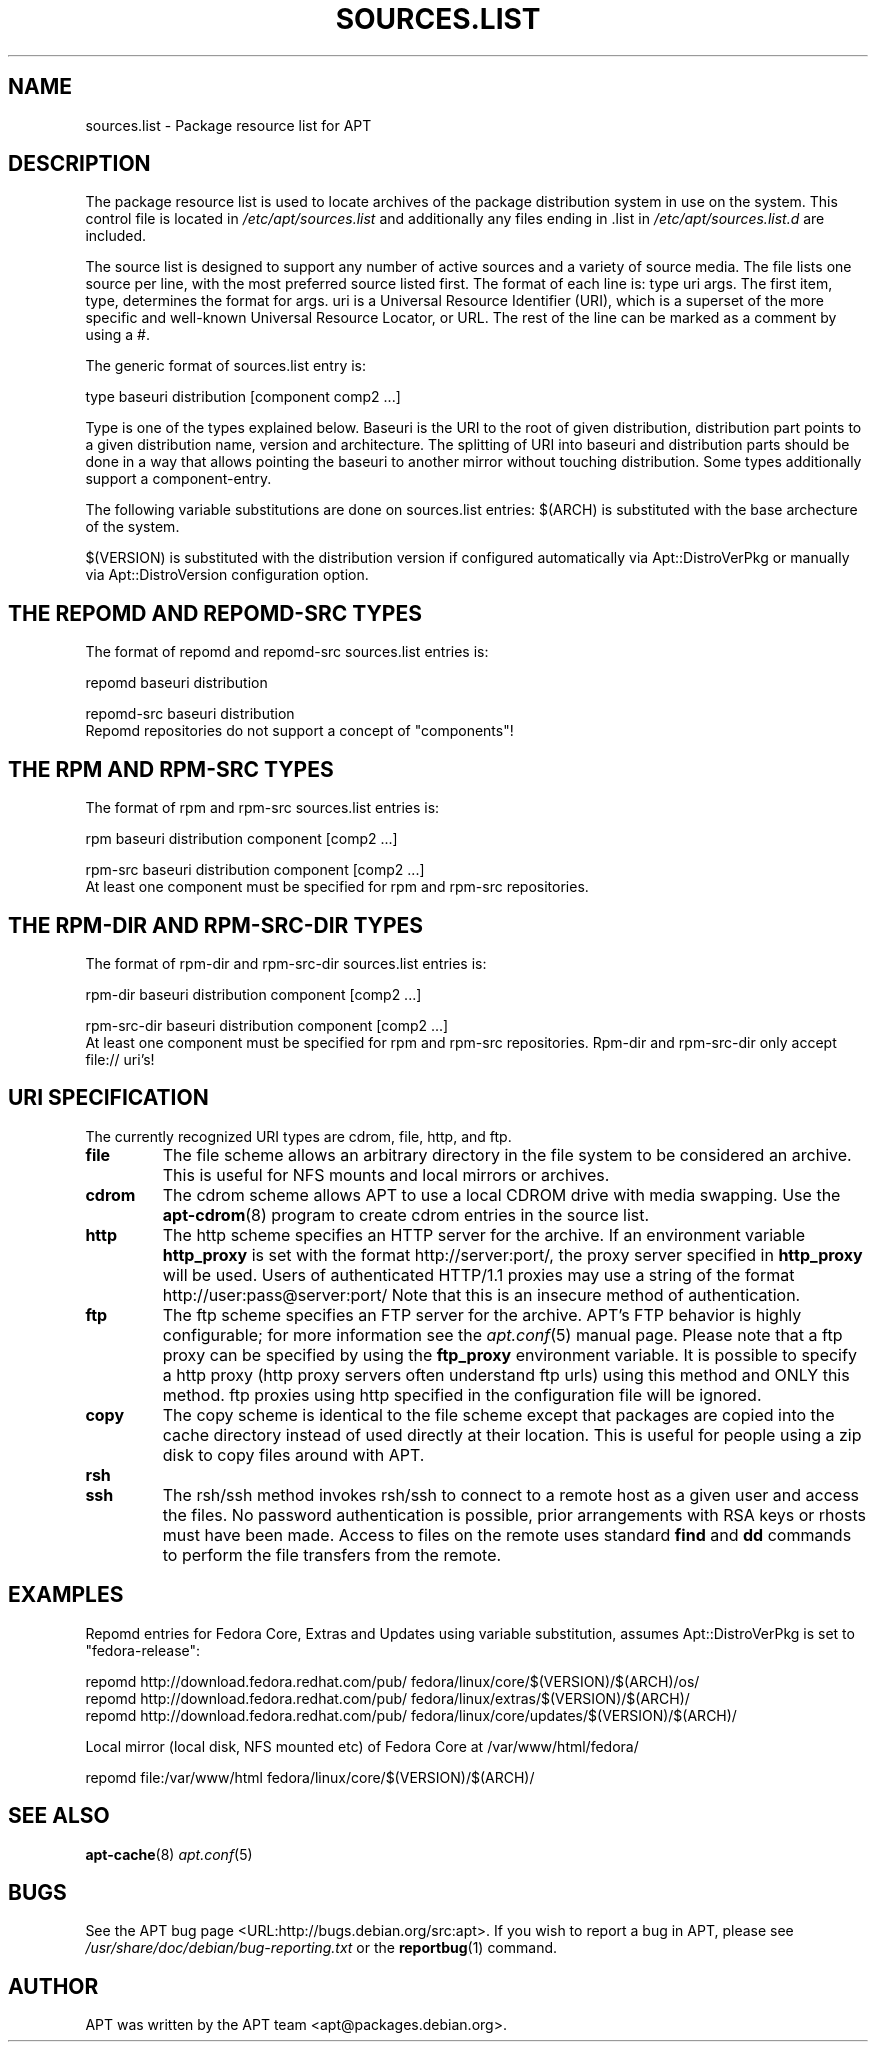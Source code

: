.\" This manpage has been automatically generated by docbook2man 
.\" from a DocBook document.  This tool can be found at:
.\" <http://shell.ipoline.com/~elmert/comp/docbook2X/> 
.\" Please send any bug reports, improvements, comments, patches, 
.\" etc. to Steve Cheng <steve@ggi-project.org>.
.TH "SOURCES.LIST" "5" "29 May 2006" "" ""

.SH NAME
sources.list \- Package resource list for APT
.SH "DESCRIPTION"
.PP
The package resource list is used to locate archives of the package
distribution system in use on the system. 
This control file is located in \fI/etc/apt/sources.list\fR
and additionally any files ending in .list in 
\fI/etc/apt/sources.list.d\fR are included.
.PP
The source list is designed to support any number of active sources and a
variety of source media. The file lists one source per line, with the
most preferred source listed first. The format of each line is:
type uri args\&. The first item, type, determines the 
format for args\&. uri is a Universal Resource Identifier 
(URI), which is a superset of the more specific and well-known Universal
Resource Locator, or URL. The rest of the line can be marked as a comment 
by using a #.
.PP
The generic format of sources.list entry is:

.nf
type baseuri distribution [component comp2 ...]
.fi
.PP
Type is one of the types explained below. Baseuri is the URI to the root
of given distribution, distribution part points to a given distribution
name, version and architecture. The splitting of URI into baseuri and
distribution parts should be done in a way that allows pointing the baseuri
to another mirror without touching distribution.
Some types additionally support a component-entry.
.PP
The following variable substitutions are done on sources.list entries:
$(ARCH) is substituted with the base archecture of the system.
.PP
$(VERSION) is substituted with the distribution version if
configured automatically via Apt::DistroVerPkg or manually via 
Apt::DistroVersion configuration option.
.SH "THE REPOMD AND REPOMD-SRC TYPES"
.PP
The format of repomd and repomd-src sources.list entries is:

.nf
repomd baseuri distribution
.fi

.nf
repomd-src baseuri distribution
.fi
Repomd repositories do not support a concept of "components"!
.SH "THE RPM AND RPM-SRC TYPES"
.PP
The format of rpm and rpm-src sources.list entries is:

.nf
rpm baseuri distribution component [comp2 ...]
.fi

.nf
rpm-src baseuri distribution component [comp2 ...]
.fi
At least one component must be specified for rpm and rpm-src 
repositories.
.SH "THE RPM-DIR AND RPM-SRC-DIR TYPES"
.PP
The format of rpm-dir and rpm-src-dir sources.list entries is:

.nf
rpm-dir baseuri distribution component [comp2 ...]
.fi

.nf
rpm-src-dir baseuri distribution component [comp2 ...]
.fi
At least one component must be specified for rpm and rpm-src 
repositories. Rpm-dir and rpm-src-dir only accept file:// uri's!
.SH "URI SPECIFICATION"
.PP
The currently recognized URI types are cdrom, file, http, and ftp.
.TP
\fBfile\fR
The file scheme allows an arbitrary directory in the file system to be
considered an archive. This is useful for NFS mounts and local mirrors or
archives.
.TP
\fBcdrom\fR
The cdrom scheme allows APT to use a local CDROM drive with media
swapping. Use the \fBapt-cdrom\fR(8) program to create cdrom entries in the
source list.
.TP
\fBhttp\fR
The http scheme specifies an HTTP server for the archive. If an environment
variable \fBhttp_proxy\fR is set with the format 
http://server:port/, the proxy server specified in
\fBhttp_proxy\fR will be used. Users of authenticated HTTP/1.1 proxies 
may use a string of the format http://user:pass@server:port/
Note that this is an insecure method of authentication.
.TP
\fBftp\fR
The ftp scheme specifies an FTP server for the archive. APT's FTP behavior
is highly configurable; for more information see the
\fB\fIapt.conf\fB\fR(5) manual page. Please note that a ftp proxy can be specified
by using the \fBftp_proxy\fR environment variable. It is possible to 
specify a http proxy (http proxy servers often understand ftp urls) using 
this method and ONLY this method. ftp proxies using http specified in the 
configuration file will be ignored.
.TP
\fBcopy\fR
The copy scheme is identical to the file scheme except that packages are
copied into the cache directory instead of used directly at their location.
This is useful for people using a zip disk to copy files around with APT.
.TP
\fBrsh\fR
.TP
\fBssh\fR
The rsh/ssh method invokes rsh/ssh to connect to a remote host
as a given user and access the files. No password authentication is 
possible, prior arrangements with RSA keys or rhosts must have been made.
Access to files on the remote uses standard \fBfind\fR and \fBdd\fR 
commands to perform the file transfers from the remote.
.SH "EXAMPLES"
.PP
Repomd entries for Fedora Core, Extras and Updates using variable
substitution, assumes Apt::DistroVerPkg is set to "fedora-release":

.nf
   repomd http://download.fedora.redhat.com/pub/ fedora/linux/core/$(VERSION)/$(ARCH)/os/
   repomd http://download.fedora.redhat.com/pub/ fedora/linux/extras/$(VERSION)/$(ARCH)/
   repomd http://download.fedora.redhat.com/pub/ fedora/linux/core/updates/$(VERSION)/$(ARCH)/
   
.fi
.PP
Local mirror (local disk, NFS mounted etc) of Fedora Core at 
/var/www/html/fedora/

.nf
   repomd file:/var/www/html fedora/linux/core/$(VERSION)/$(ARCH)/
   
.fi
.SH "SEE ALSO"
.PP
\fBapt-cache\fR(8) \fB\fIapt.conf\fB\fR(5)
.SH "BUGS"
.PP
See the APT bug page <URL:http://bugs.debian.org/src:apt>\&.  
If you wish to report a bug in APT, please see
\fI/usr/share/doc/debian/bug-reporting.txt\fR or the \fBreportbug\fR(1) command.
.SH "AUTHOR"
.PP
APT was written by the APT team <apt@packages.debian.org>\&.
